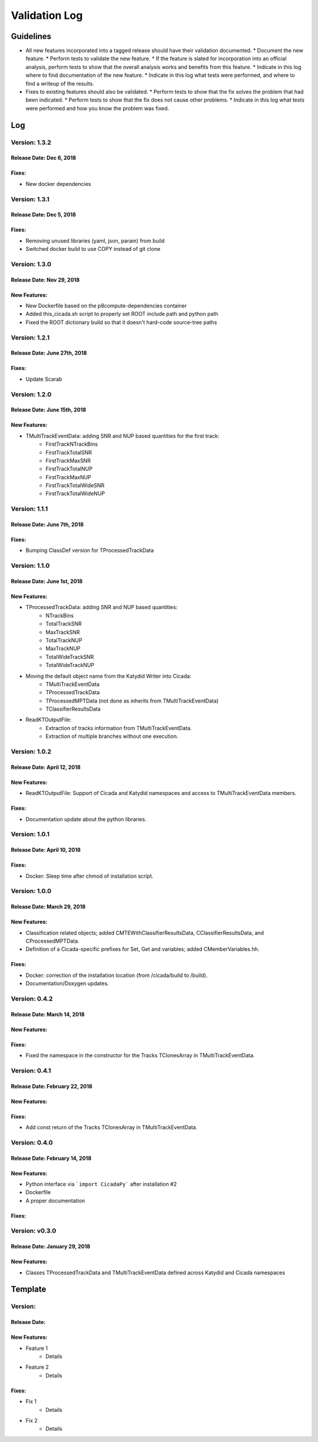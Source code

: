 Validation Log
==============

Guidelines
----------

* All new features incorporated into a tagged release should have their validation documented.
  * Document the new feature.
  * Perform tests to validate the new feature.
  * If the feature is slated for incorporation into an official analysis, perform tests to show that the overall analysis works and benefits from this feature.
  * Indicate in this log where to find documentation of the new feature.
  * Indicate in this log what tests were performed, and where to find a writeup of the results.
* Fixes to existing features should also be validated.
  * Perform tests to show that the fix solves the problem that had been indicated.
  * Perform tests to show that the fix does not cause other problems.
  * Indicate in this log what tests were performed and how you know the problem was fixed.

Log
---

Version: 1.3.2
~~~~~~~~~~~~~~

Release Date: Dec 6, 2018 
'''''''''''''''''''''''''''''

Fixes:
'''''''''''''

* New docker dependencies


Version: 1.3.1
~~~~~~~~~~~~~~

Release Date: Dec 5, 2018 
'''''''''''''''''''''''''''''

Fixes:
'''''''''''''

* Removing unused libraries (yaml, json, param) from build
* Switched docker build to use COPY instead of git clone


Version: 1.3.0
~~~~~~~~~~~~~~

Release Date: Nov 29, 2018
'''''''''''''''''''''''''''''
New Features:
'''''''''''''

* New Dockerfile based on the p8compute-dependencies container
* Added this_cicada.sh script to properly set ROOT include path and python path
* Fixed the ROOT dictionary build so that it doesn't hard-code source-tree paths


Version: 1.2.1
~~~~~~~~~~~~~~

Release Date: June 27th, 2018
'''''''''''''''''''''''''''''
Fixes:
'''''''''

* Update Scarab

Version: 1.2.0
~~~~~~~~~~~~~~

Release Date: June 15th, 2018
'''''''''''''''''''''''''''''
New Features:
''''''''''''''

* TMultiTrackEventData: adding SNR and NUP based quantities for the first track:
    * FirstTrackNTrackBins
    * FirstTrackTotalSNR
    * FirstTrackMaxSNR
    * FirstTrackTotalNUP
    * FirstTrackMaxNUP
    * FirstTrackTotalWideSNR
    * FirstTrackTotalWideNUP

Version: 1.1.1
~~~~~~~~~~~~~~

Release Date: June 7th, 2018
''''''''''''''''''''''''''''

Fixes:
''''''

* Bumping ClassDef version for TProcessedTrackData

Version: 1.1.0
~~~~~~~~~~~~~~

Release Date: June 1st, 2018
''''''''''''''''''''''''''''

New Features:
'''''''''''''

* TProcessedTrackData: adding SNR and NUP based quantities:
    * NTrackBins
    * TotalTrackSNR
    * MaxTrackSNR
    * TotalTrackNUP
    * MaxTrackNUP
    * TotalWideTrackSNR
    * TotalWideTrackNUP
* Moving the default object name from the Katydid Writer into Cicada:
      * TMultiTrackEventData
      * TProcessedTrackData
      * TProcessedMPTData (not done as inherits from TMultiTrackEventData)
      * TClassifierResultsData
* ReadKTOutputFile: 
    * Extraction of tracks information from TMultiTrackEventData.
    * Extraction of multiple branches without one execution.


Version: 1.0.2
~~~~~~~~~~~~~~

Release Date: April 12, 2018
'''''''''''''''''''''''''''''''

New Features:
'''''''''''''

* ReadKTOutputFile: Support of Cicada and Katydid namespaces and access to TMultiTrackEventData members.

Fixes:
''''''

* Documentation update about the python libraries.


Version: 1.0.1
~~~~~~~~~~~~~~

Release Date: April 10, 2018
'''''''''''''''''''''''''''''''

Fixes:
''''''

* Docker: Sleep time after chmod of installation script.


Version: 1.0.0
~~~~~~~~~~~~~~

Release Date: March 29, 2018
'''''''''''''''''''''''''''''''

New Features:
'''''''''''''

* Classification related objects; added CMTEWithClassifierResultsData, CClassifierResultsData, and CProcessedMPTData.
* Definition of a Cicada-specific prefixes for Set, Get and variables; added CMemberVariables.hh.

Fixes:
''''''

* Docker: correction of the installation location (from /cicada/build to /build).
* Documentation/Doxygen updates.


Version: 0.4.2
~~~~~~~~~~~~~~

Release Date: March 14, 2018
'''''''''''''''''''''''''''''''

New Features:
'''''''''''''

Fixes:
''''''

* Fixed the namespace in the constructor for the Tracks TClonesArray in TMultiTrackEventData.


Version: 0.4.1
~~~~~~~~~~~~~~

Release Date: February 22, 2018
'''''''''''''''''''''''''''''''

New Features:
'''''''''''''

Fixes:
''''''

* Add const return of the Tracks TClonesArray in TMultiTrackEventData.


Version: 0.4.0
~~~~~~~~~~~~~~

Release Date: February 14, 2018
'''''''''''''''''''''''''''''''

New Features:
'''''''''''''

* Python interface via ```import CicadaPy``` after installation #2
* Dockerfile
* A proper documentation
  
Fixes:
''''''

Version: v0.3.0
~~~~~~~~~~~~~~~

Release Date: January 29, 2018
''''''''''''''''''''''''''''''

New Features:
'''''''''''''
* Classes TProcessedTrackData and TMultiTrackEventData defined across Katydid and Cicada namespaces


  
Template
--------

Version: 
~~~~~~~~

Release Date: 
'''''''''''''

New Features:
'''''''''''''

* Feature 1
    * Details
* Feature 2
    * Details
  
Fixes:
''''''

* Fix 1
    * Details
* Fix 2
    * Details
  
